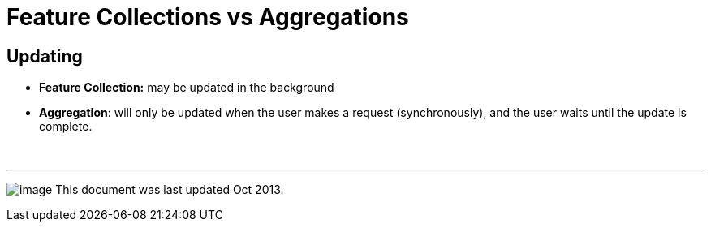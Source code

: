 :source-highlighter: coderay
[[threddsDocs]]

= Feature Collections vs Aggregations

== Updating

* *Feature Collection:* may be updated in the background
* **Aggregation**: will only be updated when the user makes a request
(synchronously), and the user waits until the update is complete.

 

'''''

image:../../thread.png[image] This document was last updated Oct 2013.
